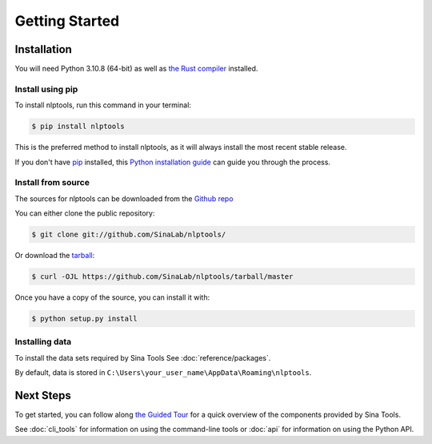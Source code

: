 .. highlight:: shell

===============
Getting Started
===============

Installation
------------

You will need Python 3.10.8 (64-bit) as well as
`the Rust compiler <https://www.rust-lang.org/learn/get-started>`_ installed.


Install using pip
^^^^^^^^^^^^^^^^^

To install nlptools, run this command in your terminal:

.. code-block:: console

    $ pip install nlptools

This is the preferred method to install nlptools, as it will always install the most recent stable release.

If you don't have `pip`_ installed, this `Python installation guide`_ can guide
you through the process.

.. _pip: https://pip.pypa.io
.. _Python installation guide: http://docs.python-guide.org/en/latest/starting/installation/


Install from source
^^^^^^^^^^^^^^^^^^^

The sources for nlptools can be downloaded from the `Github repo`_

You can either clone the public repository:

.. code-block:: console

    $ git clone git://github.com/SinaLab/nlptools/

Or download the `tarball`_:

.. code-block:: console

    $ curl -OJL https://github.com/SinaLab/nlptools/tarball/master

Once you have a copy of the source, you can install it with:

.. code-block:: console

    $ python setup.py install


.. _Github repo: https://github.com/SinaLab/nlptools/
.. _tarball: https://github.com/SinaLab/nlptools/tarball/master


Installing data
^^^^^^^^^^^^^^^

To install the data sets required by Sina Tools See :doc:`reference/packages`.


By default, data is stored in
``C:\Users\your_user_name\AppData\Roaming\nlptools``.


Next Steps
----------

To get started, you can follow along
`the Guided Tour <https://colab.research.google.com/>`_
for a quick overview of the components provided by Sina Tools.

See :doc:`cli_tools` for information on using the command-line tools or 
:doc:`api` for information on using the Python API.
